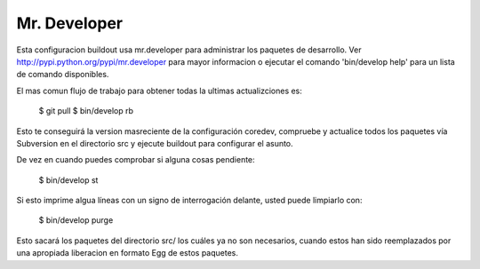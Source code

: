 Mr. Developer
=============

Esta configuracion buildout usa mr.developer para administrar los paquetes de desarrollo. Ver 
http://pypi.python.org/pypi/mr.developer para mayor informacion o ejecutar 
el comando 'bin/develop help' para un lista de comando disponibles.

El mas comun flujo de trabajo para obtener todas la ultimas actualizciones es:

  $ git pull
  $ bin/develop rb

Esto te conseguirá la version masreciente de la configuración coredev, compruebe 
y actualice todos los paquetes vía Subversion en el directorio src y ejecute 
buildout para configurar el asunto.

De vez en cuando puedes comprobar si alguna cosas pendiente:

  $ bin/develop st

Si esto imprime algua líneas con un signo de interrogación delante, usted puede limpiarlo con:

  $ bin/develop purge

Esto sacará los paquetes del directorio src/ los cuáles ya no son necesarios, 
cuando estos han sido reemplazados por una apropiada liberacion en formato Egg 
de estos paquetes.
